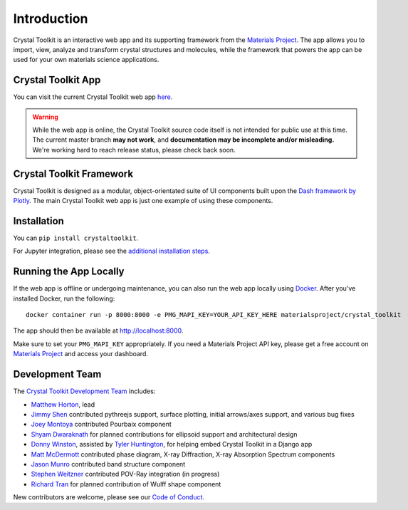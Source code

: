 ============
Introduction
============

.. image:: images/logo.png
  :scale: 50%
  :align: center
  :alt: Crystal Toolkit Logo
  :target: https://materialsproject.org/#apps/xtaltoolkit

Crystal Toolkit is an interactive web app and its supporting framework
from the `Materials Project <https://materialsproject.org>`_.
The app allows you to import, view, analyze and transform crystal structures and molecules, while
the framework that powers the app can be used for your own materials science applications.

Crystal Toolkit App
-------------------

You can visit the current Crystal Toolkit web app `here <https://materialsproject.org/#apps/xtaltoolkit>`_.

.. warning::
  While the web app is online, the Crystal Toolkit source code itself is not
  intended for public use at this time. The current master branch **may not work**,
  and **documentation may be incomplete and/or misleading.**
  We're working hard to reach release status, please check back soon.

Crystal Toolkit Framework
-------------------------

Crystal Toolkit is designed as a modular, object-orientated suite of UI components
built upon the `Dash framework by Plotly <https://dash.plot.ly>`_. The main Crystal Toolkit web app is just
one example of using these components.

Installation
------------

You can ``pip install crystaltoolkit``.

For Jupyter integration, please see the `additional installation steps <jupyter>`_.


Running the App Locally
-----------------------

If the web app is offline or undergoing maintenance, you can also run the
web app locally using `Docker <https://www.docker.com>`_. After you've
installed Docker, run the following:

::

    docker container run -p 8000:8000 -e PMG_MAPI_KEY=YOUR_API_KEY_HERE materialsproject/crystal_toolkit

The app should then be available at `<http://localhost:8000>`_.

Make sure to set your ``PMG_MAPI_KEY`` appropriately.
If you need a Materials Project API key, please get a free account on
`Materials Project <https://materialsproject.org>`_ and access your dashboard.

Development Team
----------------

The `Crystal Toolkit Development Team <https://github.com/materialsproject/crystaltoolkit/graphs/contributors>`_ includes:

* `Matthew Horton <https://github.com/mkhorton>`_, lead
* `Jimmy Shen <https://github.com/jmmshn>`_ contributed pythreejs support, surface plotting, initial arrows/axes support, and various bug fixes
* `Joey Montoya <https://github.com/JosephMontoya-TRI>`_ contributed Pourbaix component
* `Shyam Dwaraknath <https://github.com/shyamd>`_ for planned contributions for ellipsoid support and architectural design
* `Donny Winston <https://github.com/dwinston>`_, assisted by `Tyler Huntington <https://github.com/tylerhuntington>`_, for helping embed Crystal Toolkit in a Django app
* `Matt McDermott <https://github.com/mattmcdermott>`_ contributed phase diagram, X-ray Diffraction, X-ray Absorption Spectrum components
* `Jason Munro <https://github.com/munrojm>`_ contributed band structure component
* `Stephen Weitzner <https://github.com/sweitzner>`_ contributed POV-Ray integration (in progress)
* `Richard Tran <https://github.com/richardtran415>`_ for planned contribution of Wulff shape component

New contributors are welcome, please see our `Code of Conduct. <https://github.com/materialsproject/crystaltoolkit/blob/master/code-of-conduct.md>`_